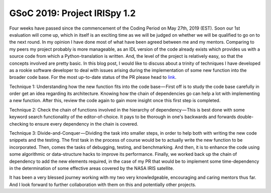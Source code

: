 GSoC 2019: Project IRISpy 1.2
=============================

.. post:: June 23, 2019
   :author: Kris Stern
   :tags: GSoC, IRISpy, NDCube
   :category: Google Summer of Code

Four weeks have passed since the commencement of the Coding Period on May 27th, 2019 (EST). Soon our 1st evaluation will come up, which in itself is an exciting time as we will be judged on whether we will be qualified to go on to the next round. In my opinion I have done most of what have been agreed between me and my mentors. Comparing to my peers my project probably is more manageable, as an IDL version of the code already exists which provides us with a source code from which a Python-translation is written. And, the level of the project is relatively easy, so that the concepts involved are pretty basic. In this blog post, I would like to discuss about a trinity of techniques I have developed as a rookie software developer to deal with issues arising during the implementation of some new function into the broader code base. For the most up-to-date status of the PR please head to `link <https://github.com/sunpy/irispy/pull/108>`_.

Technique 1: Understanding how the new function fits into the code base — First off is to study the code base carefully in order get an idea regarding its architecture. Knowing how the chain of dependencies go can help a lot with implementing a new function. After this, review the code again to gain more insight once this first step is completed.

Technique 2: Check the chain of functions involved in the hierarchy of dependency — This is best done with some keyword search functionality of the editor-of-choice. It pays to be thorough in one's backwards and forwards double-checking to ensure every dependency in the chain is covered.

Technique 3: Divide-and-Conquer — Dividing the task into smaller steps, in order to help both with writing the new code snippets and the testing. The first task in the process of course would be to actually write the new function to be incorporated. Then, comes the tasks of debugging, testing, and benchmarking. And then, it is to enhance the code using some algorithmic or data-structure hacks to improve its performance. Finally, we worked back up the chain of dependency to add the new elements required, in the case of my PR that would be to implement some time-dependency in the determination of some effective areas covered by the NASA IRIS satellite.

It has been a very blessed journey working with my two very knowledgeable, encouraging and caring mentors thus far. And I look forward to further collaboration with them on this and potentially other projects.
